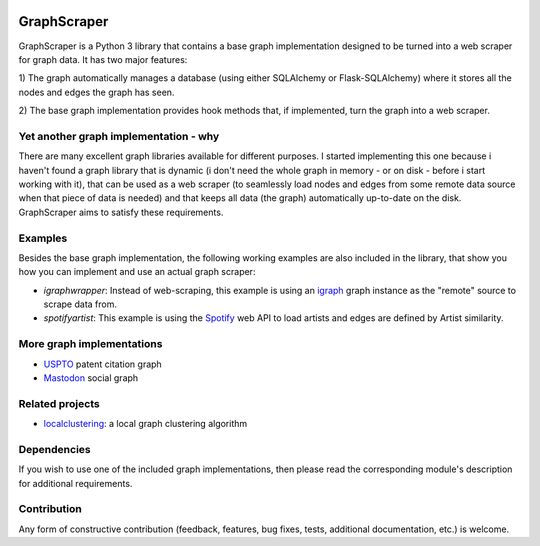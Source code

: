 |Downloads|

GraphScraper
=================

GraphScraper is a Python 3 library that contains a base graph implementation designed
to be turned into a web scraper for graph data. It has two major features:

1) The graph automatically manages a database (using either SQLAlchemy or
Flask-SQLAlchemy) where it stores all the nodes and edges the graph has seen.

2) The base graph implementation provides hook methods that, if implemented,
turn the graph into a web scraper.

Yet another graph implementation - why
-------------------------------------------

There are many excellent graph libraries available for different purposes. I started
implementing this one because i haven't found a graph library that is dynamic (i don't
need the whole graph in memory - or on disk - before i start working with it), that
can be used as a web scraper (to seamlessly load nodes and edges from some remote
data source when that piece of data is needed) and that keeps all data (the graph)
automatically up-to-date on the disk. GraphScraper aims to satisfy these requirements.

Examples
----------------------

Besides the base graph implementation, the following working examples are also included
in the library, that show you how you can implement and use an actual graph scraper:

- `igraphwrapper`: Instead of web-scraping, this example is using an igraph_ graph
  instance as the "remote" source to scrape data from.
- `spotifyartist`: This example is using the Spotify_ web API to load artists and
  edges are defined by Artist similarity.
  
More graph implementations
----------------------------------

- USPTO_ patent citation graph
- Mastodon_ social graph

Related projects
------------------------

- localclustering_: a local graph clustering algorithm

Dependencies
-----------------

If you wish to use one of the included graph implementations, then please read the
corresponding module's description for additional requirements.

Contribution
-----------------

Any form of constructive contribution (feedback, features, bug fixes, tests, additional
documentation, etc.) is welcome.

.. _igraph: http://igraph.org
.. _localclustering: https://github.com/volfpeter/localclustering
.. _Spotify: https://developer.spotify.com/web-api/
.. |Downloads| image:: https://pepy.tech/badge/graphscraper
.. _USPTO: https://github.com/volfpeter/uspto-patent-citation-graph
.. _Mastodon: https://github.com/volfpeter/mastodon-social-graph
